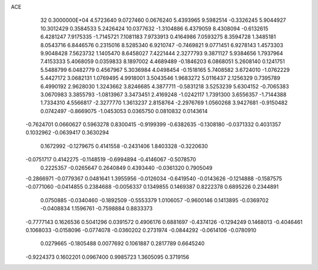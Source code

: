 ACE                                                                             
   32  0.3000000E+04
   4.5723640   9.0727460   0.0676240   5.4393965   9.5982514  -0.3326245
   5.9044927  10.3012429   0.3584533   5.2426424  10.0377632  -1.3104886
   6.4379059   8.4308094  -0.6132615   6.4281247   7.9175335  -1.7145721
   7.1081183   7.9733913   0.4164986   7.0593275   8.3594728   1.3485181
   8.0543716   6.8446576   0.2315016   8.5285340   6.9210747  -0.7469821
   9.0771451   6.9278143   1.4573303   9.9048428   7.5623732   1.1405470
   8.6458027   7.4221444   2.3277793   9.3871127   5.9384656   1.7937964
   7.4153333   5.4068059   0.0359833   8.1897002   4.4689489  -0.1846203
   6.0868051   5.2608140   0.1241751   5.5488799   6.0482779   0.4567967
   5.3036984   4.0498454  -0.1518165   5.7408582   3.6724010  -1.0762229
   5.4427172   3.0682131   1.0769495   4.9918001   3.5043546   1.9683272
   5.0116437   2.1256329   0.7395789   6.4990192   2.9628030   1.3243662
   3.8246685   4.3877711  -0.5831218   3.5253239   5.6304152  -0.7065383
   3.0670983   3.3855793  -1.0813967   3.3473451   2.4169248  -1.0242117
   1.7391300   3.6556357  -1.7144388   1.7334310   4.5566817  -2.3277770
   1.3613237   2.8158764  -2.2976769   1.0560268   3.9427681  -0.9150482
   0.0742497  -0.8669075  -1.0453053   0.0365750   0.0810832   0.0143614
  -0.7624701   0.0660627   0.5963278   0.8300415  -0.9199399  -0.6382635
  -0.1308180  -0.0371332   0.4031357   0.1032962  -0.0639417   0.3630294
   0.1672992  -0.1279675   0.4141558  -0.2431406   1.8403328  -0.3220630
  -0.0751717   0.4142275  -0.1148519  -0.6994894  -0.4146067  -0.5078570
   0.2225357  -0.0265647   0.2640849   0.4393440  -0.0361320   0.7905049
  -0.2866971  -0.0779367   0.0481641   1.3955956  -0.0126034  -0.6419540
  -0.0143626  -0.1214888  -0.1587575  -0.0771060  -0.0414855   0.2384688
  -0.0056337   0.1349855   0.1469387   0.8222378   0.6895226   0.2344891
   0.0750885  -0.0340460  -0.1892509  -0.5553379   1.0106057  -0.9600146
   0.1413895  -0.0369702  -0.0408834   1.1596761  -0.7598884   0.8833373
  -0.7777143   0.1626536   0.5041296   0.0391572   0.4906176   0.6881697
  -0.4374126  -0.1294249   0.1468013  -0.4046461   0.1068033  -0.0158096
  -0.0774078  -0.0360202   0.2731974  -0.0844292  -0.0614106  -0.0780910
   0.0279665  -0.1805488   0.0077692   0.1061887   0.2817789   0.6645240
  -0.9224373   0.1602201   0.0967400   0.9985723   1.3605095   0.3719156
